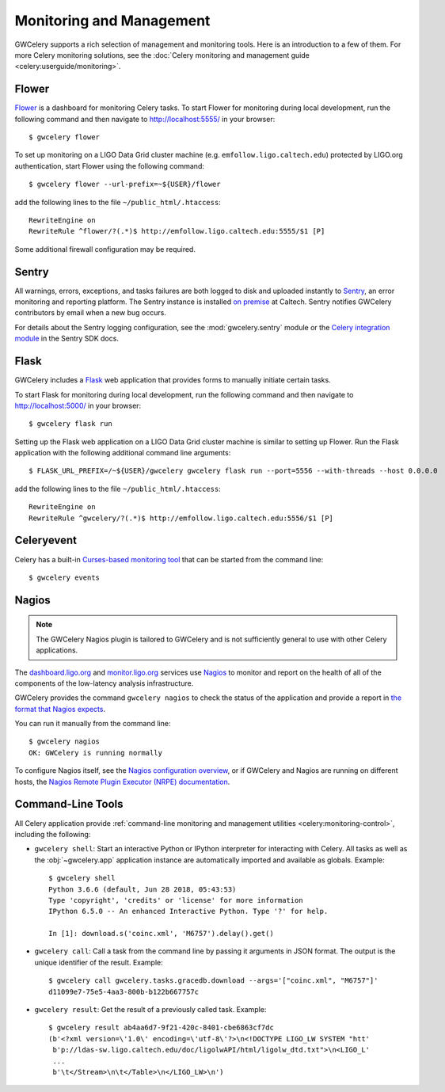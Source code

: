Monitoring and Management
=========================

GWCelery supports a rich selection of management and monitoring tools. Here is
an introduction to a few of them. For more Celery monitoring solutions, see the
:doc:`Celery monitoring and management guide <celery:userguide/monitoring>`.

Flower
------

Flower_ is a dashboard for monitoring Celery tasks. To start Flower for
monitoring during local development, run the following command and then
navigate to http://localhost:5555/ in your browser::

    $ gwcelery flower

To set up monitoring on a LIGO Data Grid cluster machine (e.g.
``emfollow.ligo.caltech.edu``) protected by LIGO.org authentication, start
Flower using the following command::

    $ gwcelery flower --url-prefix=~${USER}/flower

add the following lines to the file ``~/public_html/.htaccess``::

    RewriteEngine on
    RewriteRule ^flower/?(.*)$ http://emfollow.ligo.caltech.edu:5555/$1 [P]

Some additional firewall configuration may be required.

.. image:: _static/flower-screenshot.png
   :alt: Screenshot of Flower

Sentry
------

All warnings, errors, exceptions, and tasks failures are both logged to disk
and uploaded instantly to Sentry_, an error monitoring and reporting platform.
The Sentry instance is installed `on premise`_ at Caltech. Sentry notifies
GWCelery contributors by email when a new bug occurs.

For details about the Sentry logging configuration, see the
:mod:`gwcelery.sentry` module or the `Celery integration module`_ in the Sentry
SDK docs.

.. image:: _static/sentry-screenshot.png
   :alt: Screenshot of Sentry

Flask
-----

GWCelery includes a Flask_ web application that provides forms to manually
initiate certain tasks.
    
To start Flask for monitoring during local development, run the following
command and then navigate to http://localhost:5000/ in your browser::

    $ gwcelery flask run

Setting up the Flask web application on a LIGO Data Grid cluster machine is
similar to setting up Flower. Run the Flask application with the following
additional command line arguments::

    $ FLASK_URL_PREFIX=/~${USER}/gwcelery gwcelery flask run --port=5556 --with-threads --host 0.0.0.0

add the following lines to the file ``~/public_html/.htaccess``::

    RewriteEngine on
    RewriteRule ^gwcelery/?(.*)$ http://emfollow.ligo.caltech.edu:5556/$1 [P]

.. image:: _static/flask-screenshot.png
   :alt: Screenshot of Flask web application

Celeryevent
-----------

Celery has a built-in `Curses-based monitoring tool`_ that can be started from the
command line::

    $ gwcelery events

.. image:: _static/celeryevent-screenshot.png
   :alt: Screenshot of celeryevent text UI monitor

Nagios
------

.. note::
   The GWCelery Nagios plugin is tailored to GWCelery and is not sufficiently
   general to use with other Celery applications.

The dashboard.ligo.org_ and monitor.ligo.org_ services use Nagios_ to monitor
and report on the health of all of the components of the low-latency analysis
infrastructure.

GWCelery provides the command ``gwcelery nagios`` to check the status of the
application and provide a report in `the format that Nagios expects`_.

You can run it manually from the command line::

    $ gwcelery nagios
    OK: GWCelery is running normally

To configure Nagios itself, see the `Nagios configuration overview`_, or if
GWCelery and Nagios are running on different hosts, the `Nagios Remote Plugin
Executor (NRPE) documentation`_.

Command-Line Tools
------------------

All Celery application provide :ref:`command-line monitoring and management
utilities <celery:monitoring-control>`, including the following:

*   ``gwcelery shell``: Start an interactive Python or IPython interpreter for
    interacting with Celery. All tasks as well as the :obj:`~gwcelery.app`
    application instance are automatically imported and available as globals.
    Example::

        $ gwcelery shell
        Python 3.6.6 (default, Jun 28 2018, 05:43:53)
        Type 'copyright', 'credits' or 'license' for more information
        IPython 6.5.0 -- An enhanced Interactive Python. Type '?' for help.

        In [1]: download.s('coinc.xml', 'M6757').delay().get()

*   ``gwcelery call``: Call a task from the command line by passing it arguments
    in JSON format. The output is the unique identifier of the result.
    Example::

        $ gwcelery call gwcelery.tasks.gracedb.download --args='["coinc.xml", "M6757"]'
        d11099e7-75e5-4aa3-800b-b122b667757c

*   ``gwcelery result``: Get the result of a previously called task. Example::

        $ gwcelery result ab4aa6d7-9f21-420c-8401-cbe6863cf7dc
        (b'<?xml version=\'1.0\' encoding=\'utf-8\'?>\n<!DOCTYPE LIGO_LW SYSTEM "htt'
         b'p://ldas-sw.ligo.caltech.edu/doc/ligolwAPI/html/ligolw_dtd.txt">\n<LIGO_L'
         ...
         b'\t</Stream>\n\t</Table>\n</LIGO_LW>\n')

.. _Flower: https://flower.readthedocs.io/
.. _`Curses-based monitoring tool`: http://docs.celeryproject.org/en/latest/userguide/monitoring.html#celery-events-curses-monitor
.. _dashboard.ligo.org: https://dashboard.ligo.org/
.. _monitor.ligo.org: https://monitor.ligo.org/
.. _Nagios: https://www.nagios.com
.. _the format that Nagios expects: https://assets.nagios.com/downloads/nagioscore/docs/nagioscore/3/en/pluginapi.html
.. _Nagios configuration overview: https://assets.nagios.com/downloads/nagioscore/docs/nagioscore/4/en/config.html
.. _Nagios Remote Plugin Executor (NRPE) documentation: https://assets.nagios.com/downloads/nagioscore/docs/nrpe/NRPE.pdf
.. _Sentry: https://sentry.io/
.. _`on premise`: https://docs.sentry.io/server/
.. _`Celery integration module`: https://docs.sentry.io/platforms/python/celery/

